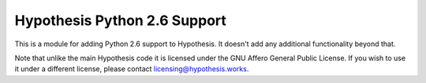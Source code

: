 Hypothesis Python 2.6 Support
=============================

This is a module for adding Python 2.6 support to Hypothesis. It doesn't
add any additional functionality beyond that.

Note that unlike the main Hypothesis code it is licensed under the
GNU Affero General Public License. If you wish to use it under a different
license, please contact `licensing@hypothesis.works <licensing@hypothesis.works>`_.
